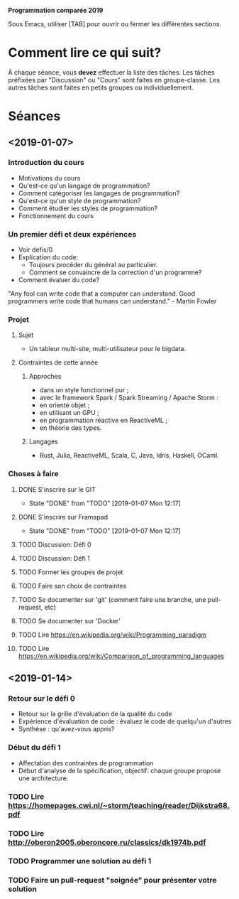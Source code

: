 #+STARTUP: hidestars
#+TODO: TODO(t!) FOCUSED (f@/!) STARTED(s@/!) WAITING(w@/!) SOMEDAY(S@/!) URGENT (u!) | DONE(d!) CANCELLED(c@!)

*Programmation comparée 2019*

Sous Emacs, utiliser [TAB] pour ouvrir ou fermer les différentes sections.

* Comment lire ce qui suit?
  À chaque séance, vous *devez* effectuer la liste des tâches.
  Les tâches préfixées par "Discussion" ou "Cours" sont faites en groupe-classe.
  Les autres tâches sont faites en petits groupes ou individuellement.

* Séances
** <2019-01-07>
*** Introduction du cours
    - Motivations du cours
    - Qu'est-ce qu'un langage de programmation?
    - Comment catégoriser les langages de programmation?
    - Qu'est-ce qu'un style de programmation?
    - Comment étudier les styles de programmation?
    - Fonctionnement du cours
*** Un premier défi et deux expériences
    - Voir defis/0
    - Explication du code:
      - Toujours procéder du général au particulier.
      - Comment se convaincre de la correction d'un programme?
    - Comment évaluer du code?
"Any fool can write code that a computer can understand. Good programmers write code that humans can understand." - Martin Fowler
*** Projet
**** Sujet
     - Un tableur multi-site, multi-utilisateur pour le bigdata.
**** Contraintes de cette année
***** Approches
- dans un style fonctionnel pur ;
- avec le framework Spark / Spark Streaming / Apache Storm :
- en orienté objet ;
- en utilisant un GPU ;
- en programmation réactive en ReactiveML ;
- en théorie des types.
***** Langages
- Rust, Julia, ReactiveML, Scala, C, Java, Idris, Haskell, OCaml.
*** Choses à faire
**** DONE S'inscrire sur le GIT
     - State "DONE"       from "TODO"       [2019-01-07 Mon 12:17]
**** DONE S'inscrire sur Framapad
     - State "DONE"       from "TODO"       [2019-01-07 Mon 12:17]
**** TODO Discussion: Défi 0
**** TODO Discussion: Défi 1
**** TODO Former les groupes de projet
**** TODO Faire son choix de contraintes
**** TODO Se documenter sur 'git' (comment faire une branche, une pull-request, etc)
**** TODO Se documenter sur 'Docker'
**** TODO Lire https://en.wikipedia.org/wiki/Programming_paradigm
**** TODO Lire https://en.wikipedia.org/wiki/Comparison_of_programming_languages
** <2019-01-14>
*** Retour sur le défi 0
    - Retour sur la grille d'évaluation de la qualité du code
    - Expérience d'évaluation de code : évaluez le code de quelqu'un d'autres
    - Synthèse : qu'avez-vous appris?
*** Début du défi 1
    - Affectation des contraintes de programmation
    - Début d'analyse de la spécification, objectif: chaque groupe propose une architecture.
*** TODO Lire https://homepages.cwi.nl/~storm/teaching/reader/Dijkstra68.pdf
*** TODO Lire http://oberon2005.oberoncore.ru/classics/dk1974b.pdf
*** TODO Programmer une solution au défi 1
*** TODO Faire un pull-request "soignée" pour présenter votre solution
